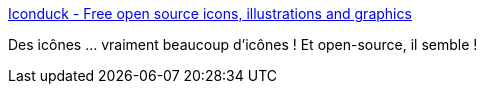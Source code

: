 :jbake-type: post
:jbake-status: published
:jbake-title: Iconduck - Free open source icons, illustrations and graphics
:jbake-tags: icon,web,open-source,accessibility,_mois_janv.,_année_2021
:jbake-date: 2021-01-24
:jbake-depth: ../
:jbake-uri: shaarli/1611511667000.adoc
:jbake-source: https://nicolas-delsaux.hd.free.fr/Shaarli?searchterm=https%3A%2F%2Ficonduck.com%2F&searchtags=icon+web+open-source+accessibility+_mois_janv.+_ann%C3%A9e_2021
:jbake-style: shaarli

https://iconduck.com/[Iconduck - Free open source icons, illustrations and graphics]

Des icônes ... vraiment beaucoup d'icônes ! Et open-source, il semble !
